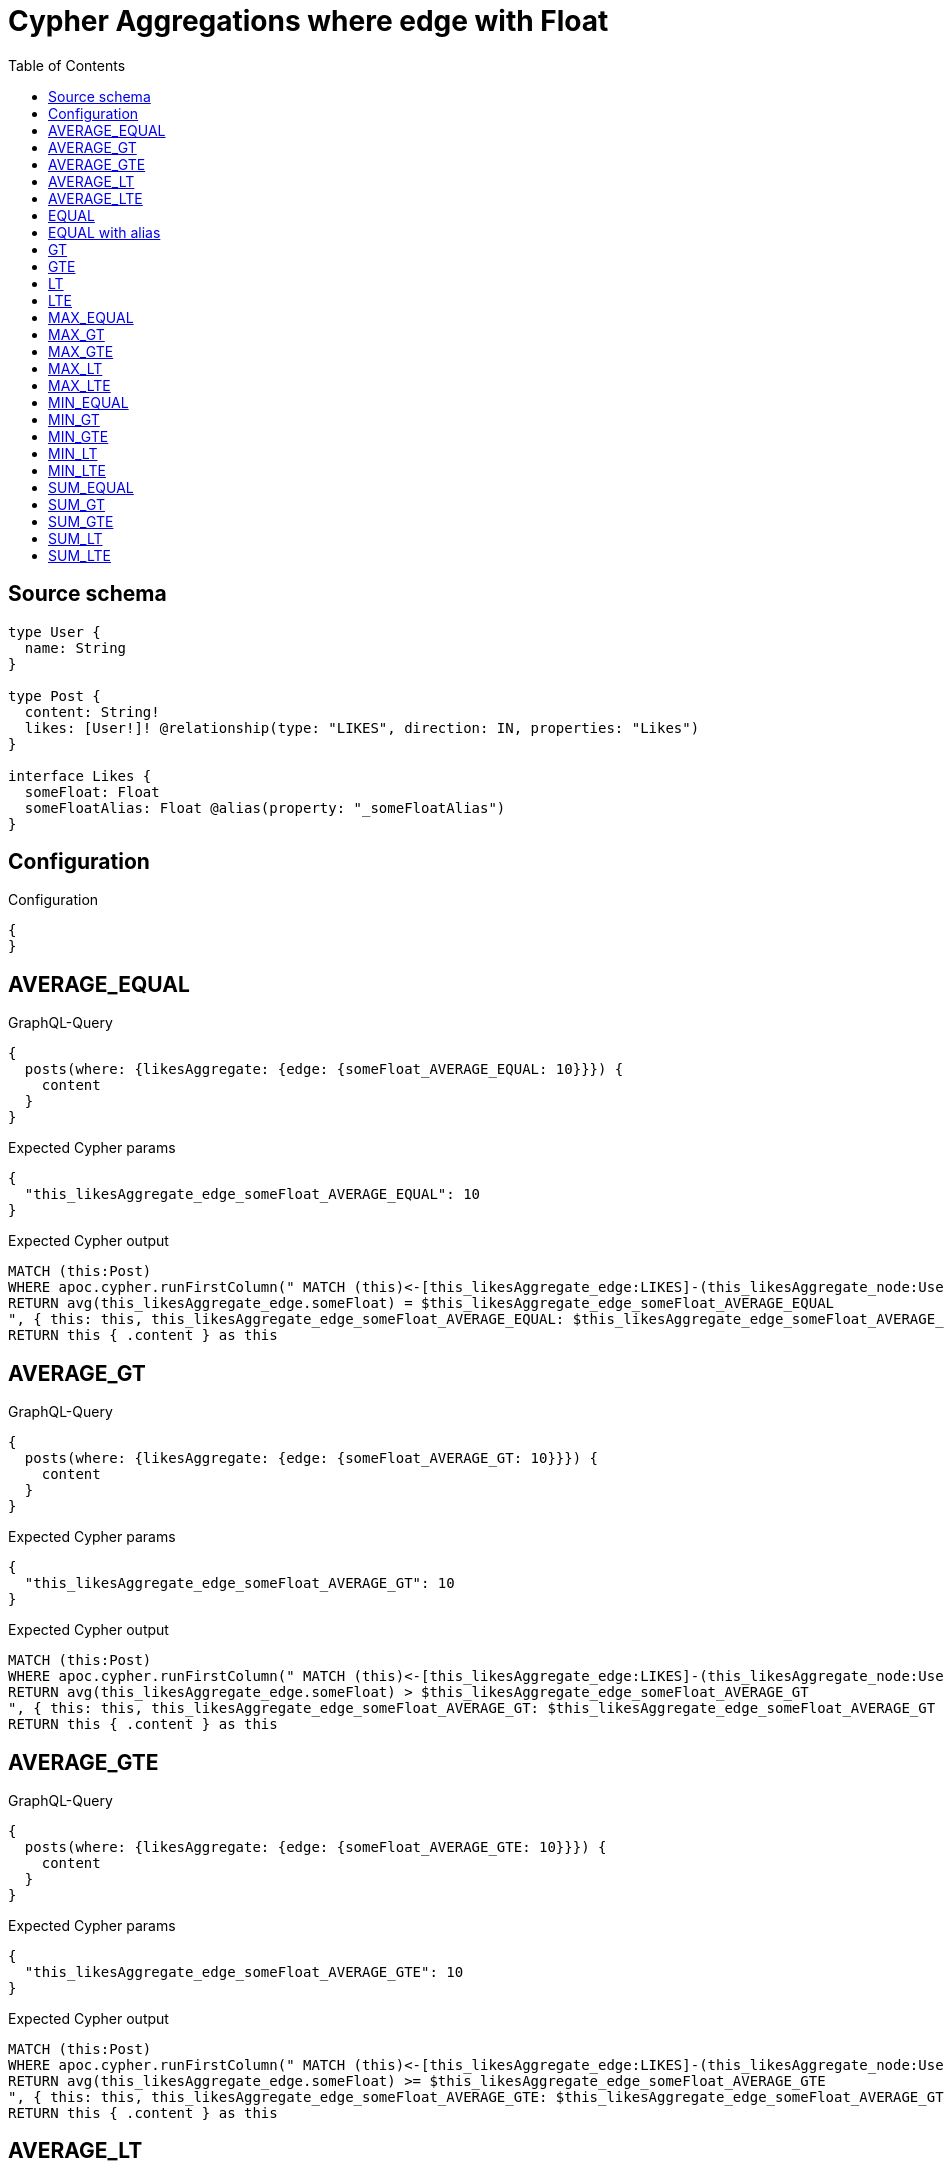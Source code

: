 :toc:

= Cypher Aggregations where edge with Float

== Source schema

[source,graphql,schema=true]
----
type User {
  name: String
}

type Post {
  content: String!
  likes: [User!]! @relationship(type: "LIKES", direction: IN, properties: "Likes")
}

interface Likes {
  someFloat: Float
  someFloatAlias: Float @alias(property: "_someFloatAlias")
}
----

== Configuration

.Configuration
[source,json,schema-config=true]
----
{
}
----
== AVERAGE_EQUAL

.GraphQL-Query
[source,graphql]
----
{
  posts(where: {likesAggregate: {edge: {someFloat_AVERAGE_EQUAL: 10}}}) {
    content
  }
}
----

.Expected Cypher params
[source,json]
----
{
  "this_likesAggregate_edge_someFloat_AVERAGE_EQUAL": 10
}
----

.Expected Cypher output
[source,cypher]
----
MATCH (this:Post)
WHERE apoc.cypher.runFirstColumn(" MATCH (this)<-[this_likesAggregate_edge:LIKES]-(this_likesAggregate_node:User)
RETURN avg(this_likesAggregate_edge.someFloat) = $this_likesAggregate_edge_someFloat_AVERAGE_EQUAL
", { this: this, this_likesAggregate_edge_someFloat_AVERAGE_EQUAL: $this_likesAggregate_edge_someFloat_AVERAGE_EQUAL }, false )
RETURN this { .content } as this
----

== AVERAGE_GT

.GraphQL-Query
[source,graphql]
----
{
  posts(where: {likesAggregate: {edge: {someFloat_AVERAGE_GT: 10}}}) {
    content
  }
}
----

.Expected Cypher params
[source,json]
----
{
  "this_likesAggregate_edge_someFloat_AVERAGE_GT": 10
}
----

.Expected Cypher output
[source,cypher]
----
MATCH (this:Post)
WHERE apoc.cypher.runFirstColumn(" MATCH (this)<-[this_likesAggregate_edge:LIKES]-(this_likesAggregate_node:User)
RETURN avg(this_likesAggregate_edge.someFloat) > $this_likesAggregate_edge_someFloat_AVERAGE_GT
", { this: this, this_likesAggregate_edge_someFloat_AVERAGE_GT: $this_likesAggregate_edge_someFloat_AVERAGE_GT }, false )
RETURN this { .content } as this
----

== AVERAGE_GTE

.GraphQL-Query
[source,graphql]
----
{
  posts(where: {likesAggregate: {edge: {someFloat_AVERAGE_GTE: 10}}}) {
    content
  }
}
----

.Expected Cypher params
[source,json]
----
{
  "this_likesAggregate_edge_someFloat_AVERAGE_GTE": 10
}
----

.Expected Cypher output
[source,cypher]
----
MATCH (this:Post)
WHERE apoc.cypher.runFirstColumn(" MATCH (this)<-[this_likesAggregate_edge:LIKES]-(this_likesAggregate_node:User)
RETURN avg(this_likesAggregate_edge.someFloat) >= $this_likesAggregate_edge_someFloat_AVERAGE_GTE
", { this: this, this_likesAggregate_edge_someFloat_AVERAGE_GTE: $this_likesAggregate_edge_someFloat_AVERAGE_GTE }, false )
RETURN this { .content } as this
----

== AVERAGE_LT

.GraphQL-Query
[source,graphql]
----
{
  posts(where: {likesAggregate: {edge: {someFloat_AVERAGE_LT: 10}}}) {
    content
  }
}
----

.Expected Cypher params
[source,json]
----
{
  "this_likesAggregate_edge_someFloat_AVERAGE_LT": 10
}
----

.Expected Cypher output
[source,cypher]
----
MATCH (this:Post)
WHERE apoc.cypher.runFirstColumn(" MATCH (this)<-[this_likesAggregate_edge:LIKES]-(this_likesAggregate_node:User)
RETURN avg(this_likesAggregate_edge.someFloat) < $this_likesAggregate_edge_someFloat_AVERAGE_LT
", { this: this, this_likesAggregate_edge_someFloat_AVERAGE_LT: $this_likesAggregate_edge_someFloat_AVERAGE_LT }, false )
RETURN this { .content } as this
----

== AVERAGE_LTE

.GraphQL-Query
[source,graphql]
----
{
  posts(where: {likesAggregate: {edge: {someFloat_AVERAGE_LTE: 10}}}) {
    content
  }
}
----

.Expected Cypher params
[source,json]
----
{
  "this_likesAggregate_edge_someFloat_AVERAGE_LTE": 10
}
----

.Expected Cypher output
[source,cypher]
----
MATCH (this:Post)
WHERE apoc.cypher.runFirstColumn(" MATCH (this)<-[this_likesAggregate_edge:LIKES]-(this_likesAggregate_node:User)
RETURN avg(this_likesAggregate_edge.someFloat) <= $this_likesAggregate_edge_someFloat_AVERAGE_LTE
", { this: this, this_likesAggregate_edge_someFloat_AVERAGE_LTE: $this_likesAggregate_edge_someFloat_AVERAGE_LTE }, false )
RETURN this { .content } as this
----

== EQUAL

.GraphQL-Query
[source,graphql]
----
{
  posts(where: {likesAggregate: {edge: {someFloat_EQUAL: 10}}}) {
    content
  }
}
----

.Expected Cypher params
[source,json]
----
{
  "this_likesAggregate_edge_someFloat_EQUAL": 10
}
----

.Expected Cypher output
[source,cypher]
----
MATCH (this:Post)
WHERE apoc.cypher.runFirstColumn(" MATCH (this)<-[this_likesAggregate_edge:LIKES]-(this_likesAggregate_node:User)
RETURN this_likesAggregate_edge.someFloat = $this_likesAggregate_edge_someFloat_EQUAL
", { this: this, this_likesAggregate_edge_someFloat_EQUAL: $this_likesAggregate_edge_someFloat_EQUAL }, false )
RETURN this { .content } as this
----

== EQUAL with alias

.GraphQL-Query
[source,graphql]
----
{
  posts(where: {likesAggregate: {edge: {someFloatAlias_EQUAL: 10}}}) {
    content
  }
}
----

.Expected Cypher params
[source,json]
----
{
  "this_likesAggregate_edge_someFloatAlias_EQUAL": 10
}
----

.Expected Cypher output
[source,cypher]
----
MATCH (this:Post)
WHERE apoc.cypher.runFirstColumn(" MATCH (this)<-[this_likesAggregate_edge:LIKES]-(this_likesAggregate_node:User)
RETURN this_likesAggregate_edge._someFloatAlias = $this_likesAggregate_edge_someFloatAlias_EQUAL
", { this: this, this_likesAggregate_edge_someFloatAlias_EQUAL: $this_likesAggregate_edge_someFloatAlias_EQUAL }, false )
RETURN this { .content } as this
----

== GT

.GraphQL-Query
[source,graphql]
----
{
  posts(where: {likesAggregate: {edge: {someFloat_GT: 10}}}) {
    content
  }
}
----

.Expected Cypher params
[source,json]
----
{
  "this_likesAggregate_edge_someFloat_GT": 10
}
----

.Expected Cypher output
[source,cypher]
----
MATCH (this:Post)
WHERE apoc.cypher.runFirstColumn(" MATCH (this)<-[this_likesAggregate_edge:LIKES]-(this_likesAggregate_node:User)
RETURN this_likesAggregate_edge.someFloat > $this_likesAggregate_edge_someFloat_GT
", { this: this, this_likesAggregate_edge_someFloat_GT: $this_likesAggregate_edge_someFloat_GT }, false )
RETURN this { .content } as this
----

== GTE

.GraphQL-Query
[source,graphql]
----
{
  posts(where: {likesAggregate: {edge: {someFloat_GTE: 10}}}) {
    content
  }
}
----

.Expected Cypher params
[source,json]
----
{
  "this_likesAggregate_edge_someFloat_GTE": 10
}
----

.Expected Cypher output
[source,cypher]
----
MATCH (this:Post)
WHERE apoc.cypher.runFirstColumn(" MATCH (this)<-[this_likesAggregate_edge:LIKES]-(this_likesAggregate_node:User)
RETURN this_likesAggregate_edge.someFloat >= $this_likesAggregate_edge_someFloat_GTE
", { this: this, this_likesAggregate_edge_someFloat_GTE: $this_likesAggregate_edge_someFloat_GTE }, false )
RETURN this { .content } as this
----

== LT

.GraphQL-Query
[source,graphql]
----
{
  posts(where: {likesAggregate: {edge: {someFloat_LT: 10}}}) {
    content
  }
}
----

.Expected Cypher params
[source,json]
----
{
  "this_likesAggregate_edge_someFloat_LT": 10
}
----

.Expected Cypher output
[source,cypher]
----
MATCH (this:Post)
WHERE apoc.cypher.runFirstColumn(" MATCH (this)<-[this_likesAggregate_edge:LIKES]-(this_likesAggregate_node:User)
RETURN this_likesAggregate_edge.someFloat < $this_likesAggregate_edge_someFloat_LT
", { this: this, this_likesAggregate_edge_someFloat_LT: $this_likesAggregate_edge_someFloat_LT }, false )
RETURN this { .content } as this
----

== LTE

.GraphQL-Query
[source,graphql]
----
{
  posts(where: {likesAggregate: {edge: {someFloat_LTE: 10}}}) {
    content
  }
}
----

.Expected Cypher params
[source,json]
----
{
  "this_likesAggregate_edge_someFloat_LTE": 10
}
----

.Expected Cypher output
[source,cypher]
----
MATCH (this:Post)
WHERE apoc.cypher.runFirstColumn(" MATCH (this)<-[this_likesAggregate_edge:LIKES]-(this_likesAggregate_node:User)
RETURN this_likesAggregate_edge.someFloat <= $this_likesAggregate_edge_someFloat_LTE
", { this: this, this_likesAggregate_edge_someFloat_LTE: $this_likesAggregate_edge_someFloat_LTE }, false )
RETURN this { .content } as this
----

== MAX_EQUAL

.GraphQL-Query
[source,graphql]
----
{
  posts(where: {likesAggregate: {edge: {someFloat_MAX_EQUAL: 10}}}) {
    content
  }
}
----

.Expected Cypher params
[source,json]
----
{
  "this_likesAggregate_edge_someFloat_MAX_EQUAL": 10
}
----

.Expected Cypher output
[source,cypher]
----
MATCH (this:Post)
WHERE apoc.cypher.runFirstColumn(" MATCH (this)<-[this_likesAggregate_edge:LIKES]-(this_likesAggregate_node:User)
RETURN  max(this_likesAggregate_edge.someFloat) = $this_likesAggregate_edge_someFloat_MAX_EQUAL
", { this: this, this_likesAggregate_edge_someFloat_MAX_EQUAL: $this_likesAggregate_edge_someFloat_MAX_EQUAL }, false )
RETURN this { .content } as this
----

== MAX_GT

.GraphQL-Query
[source,graphql]
----
{
  posts(where: {likesAggregate: {edge: {someFloat_MAX_GT: 10}}}) {
    content
  }
}
----

.Expected Cypher params
[source,json]
----
{
  "this_likesAggregate_edge_someFloat_MAX_GT": 10
}
----

.Expected Cypher output
[source,cypher]
----
MATCH (this:Post)
WHERE apoc.cypher.runFirstColumn(" MATCH (this)<-[this_likesAggregate_edge:LIKES]-(this_likesAggregate_node:User)
RETURN  max(this_likesAggregate_edge.someFloat) > $this_likesAggregate_edge_someFloat_MAX_GT
", { this: this, this_likesAggregate_edge_someFloat_MAX_GT: $this_likesAggregate_edge_someFloat_MAX_GT }, false )
RETURN this { .content } as this
----

== MAX_GTE

.GraphQL-Query
[source,graphql]
----
{
  posts(where: {likesAggregate: {edge: {someFloat_MAX_GTE: 10}}}) {
    content
  }
}
----

.Expected Cypher params
[source,json]
----
{
  "this_likesAggregate_edge_someFloat_MAX_GTE": 10
}
----

.Expected Cypher output
[source,cypher]
----
MATCH (this:Post)
WHERE apoc.cypher.runFirstColumn(" MATCH (this)<-[this_likesAggregate_edge:LIKES]-(this_likesAggregate_node:User)
RETURN  max(this_likesAggregate_edge.someFloat) >= $this_likesAggregate_edge_someFloat_MAX_GTE
", { this: this, this_likesAggregate_edge_someFloat_MAX_GTE: $this_likesAggregate_edge_someFloat_MAX_GTE }, false )
RETURN this { .content } as this
----

== MAX_LT

.GraphQL-Query
[source,graphql]
----
{
  posts(where: {likesAggregate: {edge: {someFloat_MAX_LT: 10}}}) {
    content
  }
}
----

.Expected Cypher params
[source,json]
----
{
  "this_likesAggregate_edge_someFloat_MAX_LT": 10
}
----

.Expected Cypher output
[source,cypher]
----
MATCH (this:Post)
WHERE apoc.cypher.runFirstColumn(" MATCH (this)<-[this_likesAggregate_edge:LIKES]-(this_likesAggregate_node:User)
RETURN  max(this_likesAggregate_edge.someFloat) < $this_likesAggregate_edge_someFloat_MAX_LT
", { this: this, this_likesAggregate_edge_someFloat_MAX_LT: $this_likesAggregate_edge_someFloat_MAX_LT }, false )
RETURN this { .content } as this
----

== MAX_LTE

.GraphQL-Query
[source,graphql]
----
{
  posts(where: {likesAggregate: {edge: {someFloat_MAX_LTE: 10}}}) {
    content
  }
}
----

.Expected Cypher params
[source,json]
----
{
  "this_likesAggregate_edge_someFloat_MAX_LTE": 10
}
----

.Expected Cypher output
[source,cypher]
----
MATCH (this:Post)
WHERE apoc.cypher.runFirstColumn(" MATCH (this)<-[this_likesAggregate_edge:LIKES]-(this_likesAggregate_node:User)
RETURN  max(this_likesAggregate_edge.someFloat) <= $this_likesAggregate_edge_someFloat_MAX_LTE
", { this: this, this_likesAggregate_edge_someFloat_MAX_LTE: $this_likesAggregate_edge_someFloat_MAX_LTE }, false )
RETURN this { .content } as this
----

== MIN_EQUAL

.GraphQL-Query
[source,graphql]
----
{
  posts(where: {likesAggregate: {edge: {someFloat_MIN_EQUAL: 10}}}) {
    content
  }
}
----

.Expected Cypher params
[source,json]
----
{
  "this_likesAggregate_edge_someFloat_MIN_EQUAL": 10
}
----

.Expected Cypher output
[source,cypher]
----
MATCH (this:Post)
WHERE apoc.cypher.runFirstColumn(" MATCH (this)<-[this_likesAggregate_edge:LIKES]-(this_likesAggregate_node:User)
RETURN  min(this_likesAggregate_edge.someFloat) = $this_likesAggregate_edge_someFloat_MIN_EQUAL
", { this: this, this_likesAggregate_edge_someFloat_MIN_EQUAL: $this_likesAggregate_edge_someFloat_MIN_EQUAL }, false )
RETURN this { .content } as this
----

== MIN_GT

.GraphQL-Query
[source,graphql]
----
{
  posts(where: {likesAggregate: {edge: {someFloat_MIN_GT: 10}}}) {
    content
  }
}
----

.Expected Cypher params
[source,json]
----
{
  "this_likesAggregate_edge_someFloat_MIN_GT": 10
}
----

.Expected Cypher output
[source,cypher]
----
MATCH (this:Post)
WHERE apoc.cypher.runFirstColumn(" MATCH (this)<-[this_likesAggregate_edge:LIKES]-(this_likesAggregate_node:User)
RETURN  min(this_likesAggregate_edge.someFloat) > $this_likesAggregate_edge_someFloat_MIN_GT
", { this: this, this_likesAggregate_edge_someFloat_MIN_GT: $this_likesAggregate_edge_someFloat_MIN_GT }, false )
RETURN this { .content } as this
----

== MIN_GTE

.GraphQL-Query
[source,graphql]
----
{
  posts(where: {likesAggregate: {edge: {someFloat_MIN_GTE: 10}}}) {
    content
  }
}
----

.Expected Cypher params
[source,json]
----
{
  "this_likesAggregate_edge_someFloat_MIN_GTE": 10
}
----

.Expected Cypher output
[source,cypher]
----
MATCH (this:Post)
WHERE apoc.cypher.runFirstColumn(" MATCH (this)<-[this_likesAggregate_edge:LIKES]-(this_likesAggregate_node:User)
RETURN  min(this_likesAggregate_edge.someFloat) >= $this_likesAggregate_edge_someFloat_MIN_GTE
", { this: this, this_likesAggregate_edge_someFloat_MIN_GTE: $this_likesAggregate_edge_someFloat_MIN_GTE }, false )
RETURN this { .content } as this
----

== MIN_LT

.GraphQL-Query
[source,graphql]
----
{
  posts(where: {likesAggregate: {edge: {someFloat_MIN_LT: 10}}}) {
    content
  }
}
----

.Expected Cypher params
[source,json]
----
{
  "this_likesAggregate_edge_someFloat_MIN_LT": 10
}
----

.Expected Cypher output
[source,cypher]
----
MATCH (this:Post)
WHERE apoc.cypher.runFirstColumn(" MATCH (this)<-[this_likesAggregate_edge:LIKES]-(this_likesAggregate_node:User)
RETURN  min(this_likesAggregate_edge.someFloat) < $this_likesAggregate_edge_someFloat_MIN_LT
", { this: this, this_likesAggregate_edge_someFloat_MIN_LT: $this_likesAggregate_edge_someFloat_MIN_LT }, false )
RETURN this { .content } as this
----

== MIN_LTE

.GraphQL-Query
[source,graphql]
----
{
  posts(where: {likesAggregate: {edge: {someFloat_MIN_LTE: 10}}}) {
    content
  }
}
----

.Expected Cypher params
[source,json]
----
{
  "this_likesAggregate_edge_someFloat_MIN_LTE": 10
}
----

.Expected Cypher output
[source,cypher]
----
MATCH (this:Post)
WHERE apoc.cypher.runFirstColumn(" MATCH (this)<-[this_likesAggregate_edge:LIKES]-(this_likesAggregate_node:User)
RETURN  min(this_likesAggregate_edge.someFloat) <= $this_likesAggregate_edge_someFloat_MIN_LTE
", { this: this, this_likesAggregate_edge_someFloat_MIN_LTE: $this_likesAggregate_edge_someFloat_MIN_LTE }, false )
RETURN this { .content } as this
----

== SUM_EQUAL

.GraphQL-Query
[source,graphql]
----
{
  posts(where: {likesAggregate: {edge: {someFloat_SUM_EQUAL: 10}}}) {
    content
  }
}
----

.Expected Cypher params
[source,json]
----
{
  "this_likesAggregate_edge_someFloat_SUM_EQUAL": 10
}
----

.Expected Cypher output
[source,cypher]
----
MATCH (this:Post)
WHERE apoc.cypher.runFirstColumn(" MATCH (this)<-[this_likesAggregate_edge:LIKES]-(this_likesAggregate_node:User)
WITH this_likesAggregate_node, this_likesAggregate_edge, sum(this_likesAggregate_edge.someFloat) AS this_likesAggregate_edge_someFloat_SUM_EQUAL_SUM
RETURN this_likesAggregate_edge_someFloat_SUM_EQUAL_SUM = toFloat($this_likesAggregate_edge_someFloat_SUM_EQUAL)
", { this: this, this_likesAggregate_edge_someFloat_SUM_EQUAL: $this_likesAggregate_edge_someFloat_SUM_EQUAL }, false )
RETURN this { .content } as this
----

== SUM_GT

.GraphQL-Query
[source,graphql]
----
{
  posts(where: {likesAggregate: {edge: {someFloat_SUM_GT: 10}}}) {
    content
  }
}
----

.Expected Cypher params
[source,json]
----
{
  "this_likesAggregate_edge_someFloat_SUM_GT": 10
}
----

.Expected Cypher output
[source,cypher]
----
MATCH (this:Post)
WHERE apoc.cypher.runFirstColumn(" MATCH (this)<-[this_likesAggregate_edge:LIKES]-(this_likesAggregate_node:User)
WITH this_likesAggregate_node, this_likesAggregate_edge, sum(this_likesAggregate_edge.someFloat) AS this_likesAggregate_edge_someFloat_SUM_GT_SUM
RETURN this_likesAggregate_edge_someFloat_SUM_GT_SUM > toFloat($this_likesAggregate_edge_someFloat_SUM_GT)
", { this: this, this_likesAggregate_edge_someFloat_SUM_GT: $this_likesAggregate_edge_someFloat_SUM_GT }, false )
RETURN this { .content } as this
----

== SUM_GTE

.GraphQL-Query
[source,graphql]
----
{
  posts(where: {likesAggregate: {edge: {someFloat_SUM_GTE: 10}}}) {
    content
  }
}
----

.Expected Cypher params
[source,json]
----
{
  "this_likesAggregate_edge_someFloat_SUM_GTE": 10
}
----

.Expected Cypher output
[source,cypher]
----
MATCH (this:Post)
WHERE apoc.cypher.runFirstColumn(" MATCH (this)<-[this_likesAggregate_edge:LIKES]-(this_likesAggregate_node:User)
WITH this_likesAggregate_node, this_likesAggregate_edge, sum(this_likesAggregate_edge.someFloat) AS this_likesAggregate_edge_someFloat_SUM_GTE_SUM
RETURN this_likesAggregate_edge_someFloat_SUM_GTE_SUM >= toFloat($this_likesAggregate_edge_someFloat_SUM_GTE)
", { this: this, this_likesAggregate_edge_someFloat_SUM_GTE: $this_likesAggregate_edge_someFloat_SUM_GTE }, false )
RETURN this { .content } as this
----

== SUM_LT

.GraphQL-Query
[source,graphql]
----
{
  posts(where: {likesAggregate: {edge: {someFloat_SUM_LT: 10}}}) {
    content
  }
}
----

.Expected Cypher params
[source,json]
----
{
  "this_likesAggregate_edge_someFloat_SUM_LT": 10
}
----

.Expected Cypher output
[source,cypher]
----
MATCH (this:Post)
WHERE apoc.cypher.runFirstColumn(" MATCH (this)<-[this_likesAggregate_edge:LIKES]-(this_likesAggregate_node:User)
WITH this_likesAggregate_node, this_likesAggregate_edge, sum(this_likesAggregate_edge.someFloat) AS this_likesAggregate_edge_someFloat_SUM_LT_SUM
RETURN this_likesAggregate_edge_someFloat_SUM_LT_SUM < toFloat($this_likesAggregate_edge_someFloat_SUM_LT)
", { this: this, this_likesAggregate_edge_someFloat_SUM_LT: $this_likesAggregate_edge_someFloat_SUM_LT }, false )
RETURN this { .content } as this
----

== SUM_LTE

.GraphQL-Query
[source,graphql]
----
{
  posts(where: {likesAggregate: {edge: {someFloat_SUM_LTE: 10}}}) {
    content
  }
}
----

.Expected Cypher params
[source,json]
----
{
  "this_likesAggregate_edge_someFloat_SUM_LTE": 10
}
----

.Expected Cypher output
[source,cypher]
----
MATCH (this:Post)
WHERE apoc.cypher.runFirstColumn(" MATCH (this)<-[this_likesAggregate_edge:LIKES]-(this_likesAggregate_node:User)
WITH this_likesAggregate_node, this_likesAggregate_edge, sum(this_likesAggregate_edge.someFloat) AS this_likesAggregate_edge_someFloat_SUM_LTE_SUM
RETURN this_likesAggregate_edge_someFloat_SUM_LTE_SUM <= toFloat($this_likesAggregate_edge_someFloat_SUM_LTE)
", { this: this, this_likesAggregate_edge_someFloat_SUM_LTE: $this_likesAggregate_edge_someFloat_SUM_LTE }, false )
RETURN this { .content } as this
----

